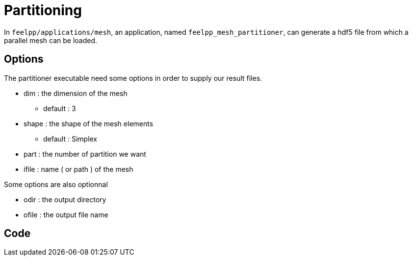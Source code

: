 # Partitioning

In `feelpp/applications/mesh`, an application, named `feelpp_mesh_partitioner`, can generate a hdf5 file from which a parallel mesh can be loaded.

## Options

The partitioner executable need some options in order to supply our result files.

* dim : the dimension of the mesh
- default : 3

* shape : the shape of the mesh elements 
- default : Simplex

* part : the number of partition we want

* ifile : name ( or path ) of the mesh 

Some options are also optionnal 

* odir : the output directory 

* ofile : the output file name

## Code 
